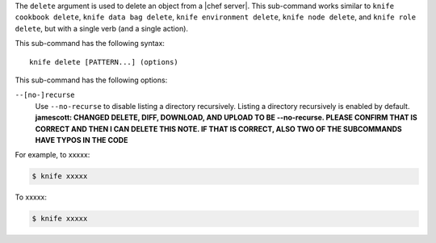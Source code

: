 .. The contents of this file are included in multiple topics.
.. This file describes a command or a sub-command for Knife.
.. This file should not be changed in a way that hinders its ability to appear in multiple documentation sets.


The ``delete`` argument is used to delete an object from a |chef server|. This sub-command works similar to ``knife cookbook delete``, ``knife data bag delete``, ``knife environment delete``, ``knife node delete``, and ``knife role delete``, but with a single verb (and a single action).

This sub-command has the following syntax::

   knife delete [PATTERN...] (options)

This sub-command has the following options:

``--[no-]recurse``
   Use ``--no-recurse`` to disable listing a directory recursively. Listing a directory recursively is enabled by default. **jamescott: CHANGED DELETE, DIFF, DOWNLOAD, AND UPLOAD TO BE --no-recurse. PLEASE CONFIRM THAT IS CORRECT AND THEN I CAN DELETE THIS NOTE. IF THAT IS CORRECT, ALSO TWO OF THE SUBCOMMANDS HAVE TYPOS IN THE CODE**

For example, to xxxxx:

.. code-block:: bash

   $ knife xxxxx

To xxxxx:

.. code-block:: bash

   $ knife xxxxx